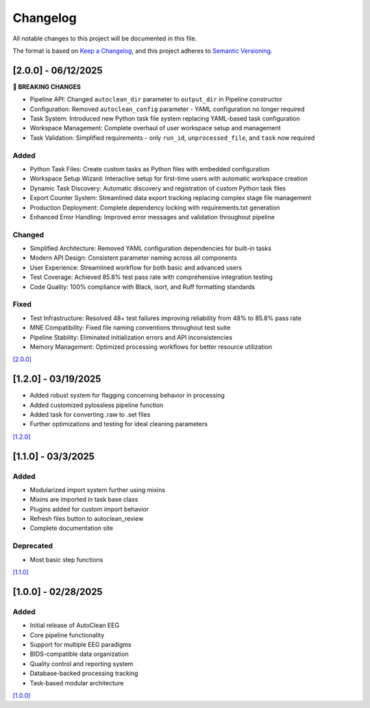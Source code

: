 Changelog
=========

All notable changes to this project will be documented in this file.

The format is based on `Keep a Changelog <https://keepachangelog.com/en/1.0.0/>`_,
and this project adheres to `Semantic Versioning <https://semver.org/spec/v2.0.0.html>`_.

[2.0.0] - 06/12/2025
--------------------

**🚨 BREAKING CHANGES**

* Pipeline API: Changed ``autoclean_dir`` parameter to ``output_dir`` in Pipeline constructor
* Configuration: Removed ``autoclean_config`` parameter - YAML configuration no longer required
* Task System: Introduced new Python task file system replacing YAML-based task configuration
* Workspace Management: Complete overhaul of user workspace setup and management
* Task Validation: Simplified requirements - only ``run_id``, ``unprocessed_file``, and ``task`` now required

Added
^^^^^
* Python Task Files: Create custom tasks as Python files with embedded configuration
* Workspace Setup Wizard: Interactive setup for first-time users with automatic workspace creation
* Dynamic Task Discovery: Automatic discovery and registration of custom Python task files
* Export Counter System: Streamlined data export tracking replacing complex stage file management
* Production Deployment: Complete dependency locking with requirements.txt generation
* Enhanced Error Handling: Improved error messages and validation throughout pipeline

Changed
^^^^^^^
* Simplified Architecture: Removed YAML configuration dependencies for built-in tasks
* Modern API Design: Consistent parameter naming across all components
* User Experience: Streamlined workflow for both basic and advanced users
* Test Coverage: Achieved 85.8% test pass rate with comprehensive integration testing
* Code Quality: 100% compliance with Black, isort, and Ruff formatting standards

Fixed
^^^^^
* Test Infrastructure: Resolved 48+ test failures improving reliability from 48% to 85.8% pass rate
* MNE Compatibility: Fixed file naming conventions throughout test suite
* Pipeline Stability: Eliminated initialization errors and API inconsistencies
* Memory Management: Optimized processing workflows for better resource utilization

`[2.0.0] <https://github.com/cincibrainlab/autoclean_pipeline/releases/tag/v2.0.0>`_

[1.2.0] - 03/19/2025
--------------------

* Added robust system for flagging concerning behavior in processing
* Added customized pylossless pipeline function
* Added task for converting .raw to .set files
* Further optimizations and testing for ideal cleaning parameters

`[1.2.0] <https://github.com/cincibrainlab/autoclean_pipeline/releases/tag/v1.2.0>`_

[1.1.0] - 03/3/2025
---------------------

Added
^^^^^
* Modularized import system further using mixins
* Mixins are imported in task base class
* Plugins added for custom import behavior
* Refresh files button to autoclean_review
* Complete documentation site

Deprecated
^^^^^^^^^^
* Most basic step functions

`[1.1.0] <https://github.com/cincibrainlab/autoclean_pipeline/releases/tag/v1.1.0>`_

[1.0.0] - 02/28/2025
---------------------

Added
^^^^^
* Initial release of AutoClean EEG
* Core pipeline functionality
* Support for multiple EEG paradigms
* BIDS-compatible data organization
* Quality control and reporting system
* Database-backed processing tracking
* Task-based modular architecture

`[1.0.0] <https://github.com/cincibrainlab/autoclean_pipeline/releases/tag/v1.0.0>`_ 